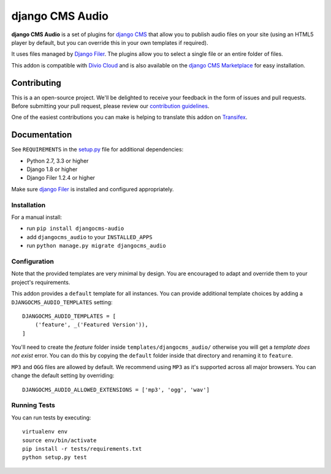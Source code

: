 ================
django CMS Audio
================


|pypi| |build| |coverage|

**django CMS Audio** is a set of plugins for `django CMS <http://django-cms.org>`_
that allow you to publish audio files on your site (using an HTML5 player by default,
but you can override this in your own templates if required).

It uses files managed by `Django Filer <https://github.com/divio/django-filer>`_.
The plugins allow you to select a single file or an entire folder of files.

This addon is compatible with `Divio Cloud <http://divio.com>`_ and is also available on the
`django CMS Marketplace <https://marketplace.django-cms.org/en/addons/browse/djangocms-googlemap/>`_
for easy installation.

.. image:: preview.gif


Contributing
============

This is a an open-source project. We'll be delighted to receive your
feedback in the form of issues and pull requests. Before submitting your
pull request, please review our `contribution guidelines
<http://docs.django-cms.org/en/latest/contributing/index.html>`_.

One of the easiest contributions you can make is helping to translate this addon on
`Transifex <https://www.transifex.com/projects/p/djangocms-audio/>`_.


Documentation
=============

See ``REQUIREMENTS`` in the `setup.py <https://github.com/divio/djangocms-audio/blob/master/setup.py>`_
file for additional dependencies:

* Python 2.7, 3.3 or higher
* Django 1.8 or higher
* Django Filer 1.2.4 or higher

Make sure `django Filer <http://django-filer.readthedocs.io/en/latest/installation.html>`_
is installed and configured appropriately.


Installation
------------

For a manual install:

* run ``pip install djangocms-audio``
* add ``djangocms_audio`` to your ``INSTALLED_APPS``
* run ``python manage.py migrate djangocms_audio``


Configuration
-------------

Note that the provided templates are very minimal by design. You are encouraged
to adapt and override them to your project's requirements.

This addon provides a ``default`` template for all instances. You can provide
additional template choices by adding a ``DJANGOCMS_AUDIO_TEMPLATES``
setting::

    DJANGOCMS_AUDIO_TEMPLATES = [
        ('feature', _('Featured Version')),
    ]

You'll need to create the `feature` folder inside ``templates/djangocms_audio/``
otherwise you will get a *template does not exist* error. You can do this by
copying the ``default`` folder inside that directory and renaming it to
``feature``.

``MP3`` and ``OGG`` files are allowed by default. We recommend using ``MP3``
as it's supported across all major browsers. You can change the default
setting by overriding::

    DJANGOCMS_AUDIO_ALLOWED_EXTENSIONS = ['mp3', 'ogg', 'wav']


Running Tests
-------------

You can run tests by executing::

    virtualenv env
    source env/bin/activate
    pip install -r tests/requirements.txt
    python setup.py test


.. |pypi| image:: https://badge.fury.io/py/djangocms-audio.svg
    :target: http://badge.fury.io/py/djangocms-audio
.. |build| image:: https://travis-ci.org/divio/djangocms-audio.svg?branch=master
    :target: https://travis-ci.org/divio/djangocms-audio
.. |coverage| image:: https://codecov.io/gh/divio/djangocms-audio/branch/master/graph/badge.svg
    :target: https://codecov.io/gh/divio/djangocms-audio
